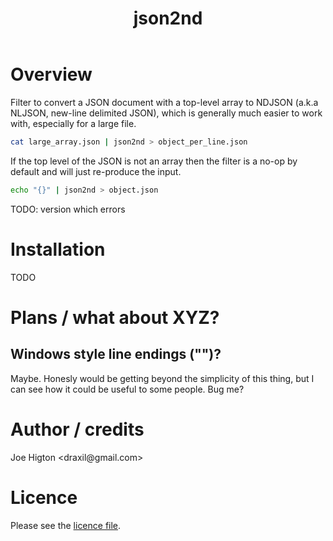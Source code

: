 #+TITLE: json2nd

* Overview

Filter to convert a JSON document with a top-level array to NDJSON (a.k.a NLJSON, new-line delimited JSON), which is generally much easier to work with, especially for a large file.

#+begin_src sh
  cat large_array.json | json2nd > object_per_line.json
#+end_src

If the top level of the JSON is not an array then the filter is a no-op by default and will just re-produce the input.

#+begin_src sh
  echo "{}" | json2nd > object.json
#+end_src

TODO: version which errors


* Installation

TODO


* Plans / what about XYZ?

** Windows style line endings ("\r\n")?

Maybe. Honesly would be getting beyond the simplicity of this thing, but I can see how it could be useful to some people. Bug me?

* Author / credits

Joe Higton <draxil@gmail.com>

* Licence

Please see the [[./LICENSE][licence file]].
